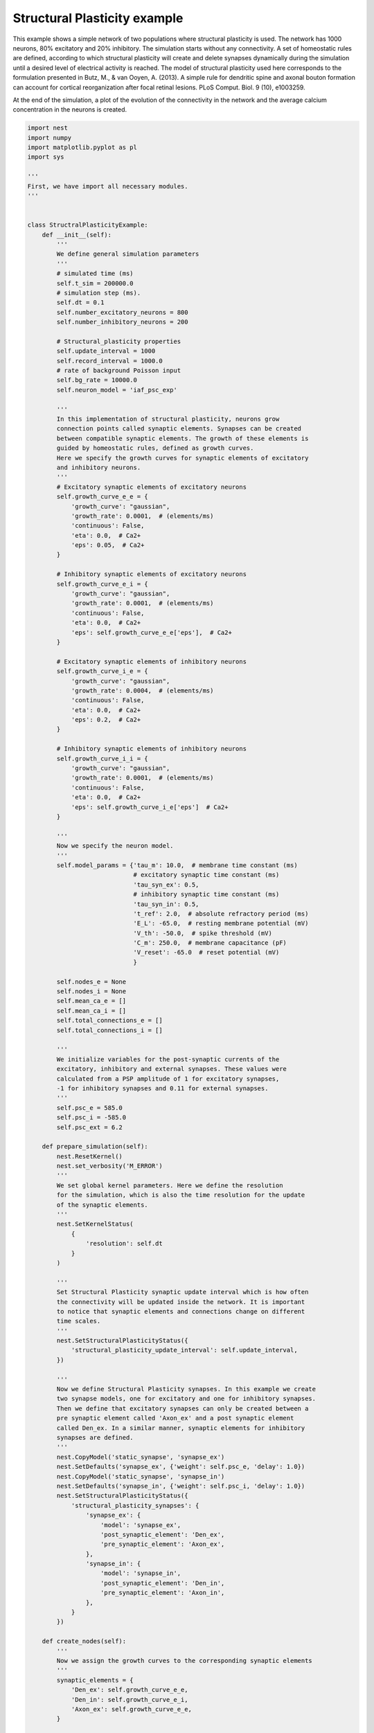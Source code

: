 

.. _sphx_glr_auto_examples_structural_plasticity.py:


Structural Plasticity example
-----------------------
This example shows a simple network of two populations where structural
plasticity is used. The network has 1000 neurons, 80% excitatory and
20% inhibitory. The simulation starts without any connectivity. A set of
homeostatic rules are defined, according to which structural plasticity will
create and delete synapses dynamically during the simulation until a desired
level of electrical activity is reached. The model of structural plasticity
used here corresponds to the formulation presented in Butz, M., & van Ooyen, A.
(2013). A simple rule for dendritic spine and axonal bouton formation can
account for cortical reorganization after focal retinal lesions.
PLoS Comput. Biol. 9 (10), e1003259.

At the end of the simulation, a plot of the evolution of the connectivity
in the network and the average calcium concentration in the neurons is created.



.. code-block:: python


    import nest
    import numpy
    import matplotlib.pyplot as pl
    import sys

    '''
    First, we have import all necessary modules.
    '''


    class StructralPlasticityExample:
        def __init__(self):
            '''
            We define general simulation parameters
            '''
            # simulated time (ms)
            self.t_sim = 200000.0
            # simulation step (ms).
            self.dt = 0.1
            self.number_excitatory_neurons = 800
            self.number_inhibitory_neurons = 200

            # Structural_plasticity properties
            self.update_interval = 1000
            self.record_interval = 1000.0
            # rate of background Poisson input
            self.bg_rate = 10000.0
            self.neuron_model = 'iaf_psc_exp'

            '''
            In this implementation of structural plasticity, neurons grow
            connection points called synaptic elements. Synapses can be created
            between compatible synaptic elements. The growth of these elements is
            guided by homeostatic rules, defined as growth curves.
            Here we specify the growth curves for synaptic elements of excitatory
            and inhibitory neurons.
            '''
            # Excitatory synaptic elements of excitatory neurons
            self.growth_curve_e_e = {
                'growth_curve': "gaussian",
                'growth_rate': 0.0001,  # (elements/ms)
                'continuous': False,
                'eta': 0.0,  # Ca2+
                'eps': 0.05,  # Ca2+
            }

            # Inhibitory synaptic elements of excitatory neurons
            self.growth_curve_e_i = {
                'growth_curve': "gaussian",
                'growth_rate': 0.0001,  # (elements/ms)
                'continuous': False,
                'eta': 0.0,  # Ca2+
                'eps': self.growth_curve_e_e['eps'],  # Ca2+
            }

            # Excitatory synaptic elements of inhibitory neurons
            self.growth_curve_i_e = {
                'growth_curve': "gaussian",
                'growth_rate': 0.0004,  # (elements/ms)
                'continuous': False,
                'eta': 0.0,  # Ca2+
                'eps': 0.2,  # Ca2+
            }

            # Inhibitory synaptic elements of inhibitory neurons
            self.growth_curve_i_i = {
                'growth_curve': "gaussian",
                'growth_rate': 0.0001,  # (elements/ms)
                'continuous': False,
                'eta': 0.0,  # Ca2+
                'eps': self.growth_curve_i_e['eps']  # Ca2+
            }

            '''
            Now we specify the neuron model.
            '''
            self.model_params = {'tau_m': 10.0,  # membrane time constant (ms)
                                 # excitatory synaptic time constant (ms)
                                 'tau_syn_ex': 0.5,
                                 # inhibitory synaptic time constant (ms)
                                 'tau_syn_in': 0.5,
                                 't_ref': 2.0,  # absolute refractory period (ms)
                                 'E_L': -65.0,  # resting membrane potential (mV)
                                 'V_th': -50.0,  # spike threshold (mV)
                                 'C_m': 250.0,  # membrane capacitance (pF)
                                 'V_reset': -65.0  # reset potential (mV)
                                 }

            self.nodes_e = None
            self.nodes_i = None
            self.mean_ca_e = []
            self.mean_ca_i = []
            self.total_connections_e = []
            self.total_connections_i = []

            '''
            We initialize variables for the post-synaptic currents of the
            excitatory, inhibitory and external synapses. These values were
            calculated from a PSP amplitude of 1 for excitatory synapses,
            -1 for inhibitory synapses and 0.11 for external synapses.
            '''
            self.psc_e = 585.0
            self.psc_i = -585.0
            self.psc_ext = 6.2

        def prepare_simulation(self):
            nest.ResetKernel()
            nest.set_verbosity('M_ERROR')
            '''
            We set global kernel parameters. Here we define the resolution
            for the simulation, which is also the time resolution for the update
            of the synaptic elements.
            '''
            nest.SetKernelStatus(
                {
                    'resolution': self.dt
                }
            )

            '''
            Set Structural Plasticity synaptic update interval which is how often
            the connectivity will be updated inside the network. It is important
            to notice that synaptic elements and connections change on different
            time scales.
            '''
            nest.SetStructuralPlasticityStatus({
                'structural_plasticity_update_interval': self.update_interval,
            })

            '''
            Now we define Structural Plasticity synapses. In this example we create
            two synapse models, one for excitatory and one for inhibitory synapses.
            Then we define that excitatory synapses can only be created between a
            pre synaptic element called 'Axon_ex' and a post synaptic element
            called Den_ex. In a similar manner, synaptic elements for inhibitory
            synapses are defined.
            '''
            nest.CopyModel('static_synapse', 'synapse_ex')
            nest.SetDefaults('synapse_ex', {'weight': self.psc_e, 'delay': 1.0})
            nest.CopyModel('static_synapse', 'synapse_in')
            nest.SetDefaults('synapse_in', {'weight': self.psc_i, 'delay': 1.0})
            nest.SetStructuralPlasticityStatus({
                'structural_plasticity_synapses': {
                    'synapse_ex': {
                        'model': 'synapse_ex',
                        'post_synaptic_element': 'Den_ex',
                        'pre_synaptic_element': 'Axon_ex',
                    },
                    'synapse_in': {
                        'model': 'synapse_in',
                        'post_synaptic_element': 'Den_in',
                        'pre_synaptic_element': 'Axon_in',
                    },
                }
            })

        def create_nodes(self):
            '''
            Now we assign the growth curves to the corresponding synaptic elements
            '''
            synaptic_elements = {
                'Den_ex': self.growth_curve_e_e,
                'Den_in': self.growth_curve_e_i,
                'Axon_ex': self.growth_curve_e_e,
            }

            synaptic_elements_i = {
                'Den_ex': self.growth_curve_i_e,
                'Den_in': self.growth_curve_i_i,
                'Axon_in': self.growth_curve_i_i,
            }

            '''
            Then it is time to create a population with 80% of the total network
            size excitatory neurons and another one with 20% of the total network
            size of inhibitory neurons.
            '''
            self.nodes_e = nest.Create('iaf_psc_alpha',
                                       self.number_excitatory_neurons,
                                       {'synaptic_elements': synaptic_elements})

            self.nodes_i = nest.Create('iaf_psc_alpha',
                                       self.number_inhibitory_neurons,
                                       {'synaptic_elements': synaptic_elements_i})
            nest.SetStatus(self.nodes_e, 'synaptic_elements', synaptic_elements)
            nest.SetStatus(self.nodes_i, 'synaptic_elements', synaptic_elements_i)

        def connect_external_input(self):
            '''
            We create and connect the Poisson generator for external input
            '''
            noise = nest.Create('poisson_generator')
            nest.SetStatus(noise, {"rate": self.bg_rate})
            nest.Connect(noise, self.nodes_e, 'all_to_all',
                         {'weight': self.psc_ext, 'delay': 1.0})
            nest.Connect(noise, self.nodes_i, 'all_to_all',
                         {'weight': self.psc_ext, 'delay': 1.0})

        '''
        In order to save the amount of average calcium concentration in each
        population through time we create the function record_ca. Here we use the
        GetStatus function to retrieve the value of Ca for every neuron in the
        network and then store the average.
        '''

        def record_ca(self):
            ca_e = nest.GetStatus(self.nodes_e, 'Ca'),  # Calcium concentration
            self.mean_ca_e.append(numpy.mean(ca_e))

            ca_i = nest.GetStatus(self.nodes_i, 'Ca'),  # Calcium concentration
            self.mean_ca_i.append(numpy.mean(ca_i))

        '''
        In order to save the state of the connectivity in the network through time
        we create the function record_connectivity. Here we use the GetStatus
        function to retrieve the number of connected pre synaptic elements of each
        neuron. The total amount of excitatory connections is equal to the total
        amount of connected excitatory pre synaptic elements. The same applies for
        inhibitory connections.
        '''

        def record_connectivity(self):
            syn_elems_e = nest.GetStatus(self.nodes_e, 'synaptic_elements')
            syn_elems_i = nest.GetStatus(self.nodes_i, 'synaptic_elements')
            self.total_connections_e.append(sum(neuron['Axon_ex']['z_connected']
                                                for neuron in syn_elems_e))
            self.total_connections_i.append(sum(neuron['Axon_in']['z_connected']
                                                for neuron in syn_elems_i))

        '''
        We define a function to plot the recorded values
        at the end of the simulation.
        '''

        def plot_data(self):
            fig, ax1 = pl.subplots()
            ax1.axhline(self.growth_curve_e_e['eps'],
                        linewidth=4.0, color='#9999FF')
            ax1.plot(self.mean_ca_e, 'b',
                     label='Ca Concentration Excitatory Neurons', linewidth=2.0)
            ax1.axhline(self.growth_curve_i_e['eps'],
                        linewidth=4.0, color='#FF9999')
            ax1.plot(self.mean_ca_i, 'r',
                     label='Ca Concentration Inhibitory Neurons', linewidth=2.0)
            ax1.set_ylim([0, 0.275])
            ax1.set_xlabel("Time in [s]")
            ax1.set_ylabel("Ca concentration")
            ax2 = ax1.twinx()
            ax2.plot(self.total_connections_e, 'm',
                     label='Excitatory connections', linewidth=2.0, linestyle='--')
            ax2.plot(self.total_connections_i, 'k',
                     label='Inhibitory connections', linewidth=2.0, linestyle='--')
            ax2.set_ylim([0, 2500])
            ax2.set_ylabel("Connections")
            ax1.legend(loc=1)
            ax2.legend(loc=4)
            pl.savefig('StructuralPlasticityExample.eps', format='eps')

        '''
        It is time to specify how we want to perform the simulation. In this
        function we first enable structural plasticity in the network and then we
        simulate in steps. On each step we record the calcium concentration and the
        connectivity. At the end of the simulation, the plot of connections and
        calcium concentration through time is generated.
        '''

        def simulate(self):
            if nest.NumProcesses() > 1:
                sys.exit("For simplicity, this example only works " +
                         "for a single process.")
            nest.EnableStructuralPlasticity()
            print("Starting simulation")
            sim_steps = numpy.arange(0, self.t_sim, self.record_interval)
            for i, step in enumerate(sim_steps):
                nest.Simulate(self.record_interval)
                self.record_ca()
                self.record_connectivity()
                if i % 20 == 0:
                    print("Progress: " + str(i / 2) + "%")
            print("Simulation finished successfully")

    '''
    Finally we take all the functions that we have defined and create the sequence
    for our example. We prepare the simulation, create the nodes for the network,
    connect the external input and then simulate. Please note that as we are
    simulating 200 biological seconds in this example, it will take a few minutes
    to complete.
    '''
    if __name__ == '__main__':
        example = StructralPlasticityExample()
        # Prepare simulation
        example.prepare_simulation()
        example.create_nodes()
        example.connect_external_input()
        # Start simulation
        example.simulate()
        example.plot_data()

**Total running time of the script:** ( 0 minutes  0.000 seconds)



.. only :: html

 .. container:: sphx-glr-footer


  .. container:: sphx-glr-download

     :download:`Download Python source code: structural_plasticity.py <structural_plasticity.py>`



  .. container:: sphx-glr-download

     :download:`Download Jupyter notebook: structural_plasticity.ipynb <structural_plasticity.ipynb>`


.. only:: html

 .. rst-class:: sphx-glr-signature

    `Gallery generated by Sphinx-Gallery <https://sphinx-gallery.readthedocs.io>`_
